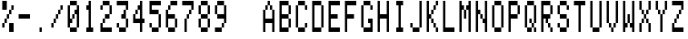 SplineFontDB: 3.0
FontName: apple2Medium
FullName: apple2 Medium
FamilyName: apple2
Weight: Medium
Copyright: Public domain font.  Share and enjoy.
Version: 001.000
ItalicAngle: 0
UnderlinePosition: -103
UnderlineWidth: 51
Ascent: 896
Descent: 128
sfntRevision: 0x00010000
LayerCount: 2
Layer: 0 1 "Back"  1
Layer: 1 1 "Fore"  0
XUID: [1021 63 1444778028 11663961]
FSType: 0
OS2Version: 4
OS2_WeightWidthSlopeOnly: 0
OS2_UseTypoMetrics: 1
CreationTime: 1409230212
ModificationTime: 1409257929
PfmFamily: 17
TTFWeight: 500
TTFWidth: 5
LineGap: 92
VLineGap: 0
Panose: 2 0 6 9 0 0 0 0 0 0
OS2TypoAscent: 896
OS2TypoAOffset: 0
OS2TypoDescent: -128
OS2TypoDOffset: 0
OS2TypoLinegap: 92
OS2WinAscent: 896
OS2WinAOffset: 0
OS2WinDescent: 0
OS2WinDOffset: 0
HheadAscent: 896
HheadAOffset: 0
HheadDescent: 0
HheadDOffset: 0
OS2SubXSize: 665
OS2SubYSize: 716
OS2SubXOff: 0
OS2SubYOff: 143
OS2SupXSize: 665
OS2SupYSize: 716
OS2SupXOff: 0
OS2SupYOff: 491
OS2StrikeYSize: 51
OS2StrikeYPos: 265
OS2Vendor: 'PfEd'
OS2CodePages: 00000001.00000000
OS2UnicodeRanges: 00000001.00000000.00000000.00000000
MarkAttachClasses: 1
DEI: 91125
ShortTable: cvt  2
  34
  648
EndShort
ShortTable: maxp 16
  1
  0
  42
  76
  9
  0
  0
  2
  0
  1
  1
  0
  64
  46
  0
  0
EndShort
LangName: 1033 "" "" "" "FontForge 2.0 : apple2 Medium : 28-8-2014" 
GaspTable: 1 65535 2 0
Encoding: UnicodeBmp
UnicodeInterp: none
NameList: Adobe Glyph List
DisplaySize: -36
AntiAlias: 1
FitToEm: 1
WinInfo: 16 16 8
BeginChars: 65539 44

StartChar: .notdef
Encoding: 65536 -1 0
Width: 448
Flags: W
TtInstrs:
PUSHB_2
 1
 0
MDAP[rnd]
ALIGNRP
PUSHB_3
 7
 4
 0
MIRP[min,rnd,black]
SHP[rp2]
PUSHB_2
 6
 5
MDRP[rp0,min,rnd,grey]
ALIGNRP
PUSHB_3
 3
 2
 0
MIRP[min,rnd,black]
SHP[rp2]
SVTCA[y-axis]
PUSHB_2
 3
 0
MDAP[rnd]
ALIGNRP
PUSHB_3
 5
 4
 0
MIRP[min,rnd,black]
SHP[rp2]
PUSHB_3
 7
 6
 1
MIRP[rp0,min,rnd,grey]
ALIGNRP
PUSHB_3
 1
 2
 0
MIRP[min,rnd,black]
SHP[rp2]
EndTTInstrs
LayerCount: 2
Fore
SplineSet
34 0 m 1,0,-1
 34 682 l 1,1,-1
 306 682 l 1,2,-1
 306 0 l 1,3,-1
 34 0 l 1,0,-1
68 34 m 1,4,-1
 272 34 l 1,5,-1
 272 648 l 1,6,-1
 68 648 l 1,7,-1
 68 34 l 1,4,-1
EndSplineSet
EndChar

StartChar: .null
Encoding: 65537 -1 1
Width: 0
Flags: W
LayerCount: 2
EndChar

StartChar: nonmarkingreturn
Encoding: 65538 -1 2
Width: 448
Flags: W
LayerCount: 2
EndChar

StartChar: hyphen
Encoding: 45 45 3
Width: 448
Flags: W
LayerCount: 2
Back
Image: 7 16 0 1 2 0 0 896 64 64 0
p&Fl=J:IV"zI!bnozz
EndImage
Fore
SplineSet
64 384 m 1,0,-1
 64 448 l 1,1,-1
 64 512 l 1,2,-1
 128 512 l 1,3,-1
 192 512 l 1,4,-1
 256 512 l 1,5,-1
 320 512 l 1,6,-1
 384 512 l 1,7,-1
 384 448 l 1,8,-1
 384 384 l 1,9,-1
 320 384 l 1,10,-1
 256 384 l 1,11,-1
 192 384 l 1,12,-1
 128 384 l 1,13,-1
 64 384 l 1,0,-1
EndSplineSet
EndChar

StartChar: period
Encoding: 46 46 4
Width: 448
Flags: W
LayerCount: 2
Back
Image: 7 16 0 1 2 0 0 896 64 64 0
p&Fl=J:IV"zz!!!QAz
EndImage
Fore
SplineSet
192 0 m 1,0,-1
 192 64 l 1,1,-1
 192 128 l 1,2,-1
 256 128 l 1,3,-1
 256 64 l 1,4,-1
 256 0 l 1,5,-1
 192 0 l 1,0,-1
EndSplineSet
EndChar

StartChar: slash
Encoding: 47 47 5
Width: 448
Flags: W
LayerCount: 2
Back
Image: 7 16 0 1 2 0 0 896 64 64 0
p&Fl=J:IV""9\u9&.fs,5X5;Lz
EndImage
Fore
SplineSet
64 128 m 1,0,-1
 64 192 l 1,1,-1
 64 256 l 1,2,-1
 128 256 l 1,3,-1
 128 192 l 1,4,-1
 128 128 l 1,5,-1
 64 128 l 1,0,-1
128 256 m 1,6,-1
 128 320 l 1,7,-1
 128 384 l 1,8,-1
 192 384 l 1,9,-1
 192 320 l 1,10,-1
 192 256 l 1,11,-1
 128 256 l 1,6,-1
192 384 m 1,12,-1
 192 448 l 1,13,-1
 192 512 l 1,14,-1
 256 512 l 1,15,-1
 256 448 l 1,16,-1
 256 384 l 1,17,-1
 192 384 l 1,12,-1
256 512 m 1,18,-1
 256 576 l 1,19,-1
 256 640 l 1,20,-1
 320 640 l 1,21,-1
 320 576 l 1,22,-1
 320 512 l 1,23,-1
 256 512 l 1,18,-1
320 640 m 1,24,-1
 320 704 l 1,25,-1
 320 768 l 1,26,-1
 384 768 l 1,27,-1
 384 704 l 1,28,-1
 384 640 l 1,29,-1
 320 640 l 1,24,-1
EndSplineSet
EndChar

StartChar: zero
Encoding: 48 48 6
Width: 448
Flags: W
LayerCount: 2
Back
Image: 7 16 0 1 2 0 0 896 64 64 0
p&Fl=J:KU=6ps^B<)dC=6ps!oz
EndImage
Fore
SplineSet
128 0 m 1,0,-1
 128 64 l 1,1,-1
 128 128 l 1,2,-1
 192 128 l 1,3,-1
 256 128 l 1,4,-1
 320 128 l 1,5,-1
 320 64 l 1,6,-1
 320 0 l 1,7,-1
 256 0 l 1,8,-1
 192 0 l 1,9,-1
 128 0 l 1,0,-1
64 128 m 1,10,-1
 64 192 l 1,11,-1
 64 256 l 1,12,-1
 64 320 l 1,13,-1
 64 384 l 1,14,-1
 64 448 l 1,15,-1
 64 512 l 1,16,-1
 64 576 l 1,17,-1
 64 640 l 1,18,-1
 64 704 l 1,19,-1
 64 768 l 1,20,-1
 128 768 l 1,21,-1
 128 704 l 1,22,-1
 128 640 l 1,23,-1
 128 576 l 1,24,-1
 128 512 l 1,25,-1
 128 448 l 1,26,-1
 128 384 l 1,27,-1
 192 384 l 1,28,-1
 192 320 l 1,29,-1
 192 256 l 1,30,-1
 128 256 l 1,31,-1
 128 192 l 1,32,-1
 128 128 l 1,33,-1
 64 128 l 1,10,-1
320 128 m 1,34,-1
 320 192 l 1,35,-1
 320 256 l 1,36,-1
 320 320 l 1,37,-1
 320 384 l 1,38,-1
 320 448 l 1,39,-1
 320 512 l 1,40,-1
 256 512 l 1,41,-1
 256 576 l 1,42,-1
 256 640 l 1,43,-1
 320 640 l 1,44,-1
 320 704 l 1,45,-1
 320 768 l 1,46,-1
 384 768 l 1,47,-1
 384 704 l 1,48,-1
 384 640 l 1,49,-1
 384 576 l 1,50,-1
 384 512 l 1,51,-1
 384 448 l 1,52,-1
 384 384 l 1,53,-1
 384 320 l 1,54,-1
 384 256 l 1,55,-1
 384 192 l 1,56,-1
 384 128 l 1,57,-1
 320 128 l 1,34,-1
192 384 m 1,58,-1
 192 448 l 1,59,-1
 192 512 l 1,60,-1
 256 512 l 1,61,-1
 256 448 l 1,62,-1
 256 384 l 1,63,-1
 192 384 l 1,58,-1
128 768 m 1,64,-1
 128 832 l 1,65,-1
 128 896 l 1,66,-1
 192 896 l 1,67,-1
 256 896 l 1,68,-1
 320 896 l 1,69,-1
 320 832 l 1,70,-1
 320 768 l 1,71,-1
 256 768 l 1,72,-1
 192 768 l 1,73,-1
 128 768 l 1,64,-1
EndSplineSet
EndChar

StartChar: one
Encoding: 49 49 7
Width: 448
Flags: W
LayerCount: 2
Back
Image: 7 16 0 1 2 0 0 896 64 64 0
p&Fl=J:J1B0JF%L&.fBa&.gf\z
EndImage
Fore
SplineSet
128 0 m 1,0,-1
 128 64 l 1,1,-1
 128 128 l 1,2,-1
 192 128 l 1,3,-1
 192 192 l 1,4,-1
 192 256 l 1,5,-1
 192 320 l 1,6,-1
 192 384 l 1,7,-1
 192 448 l 1,8,-1
 192 512 l 1,9,-1
 192 576 l 1,10,-1
 192 640 l 1,11,-1
 128 640 l 1,12,-1
 128 704 l 1,13,-1
 128 768 l 1,14,-1
 192 768 l 1,15,-1
 192 832 l 1,16,-1
 192 896 l 1,17,-1
 256 896 l 1,18,-1
 256 832 l 1,19,-1
 256 768 l 1,20,-1
 256 704 l 1,21,-1
 256 640 l 1,22,-1
 256 576 l 1,23,-1
 256 512 l 1,24,-1
 256 448 l 1,25,-1
 256 384 l 1,26,-1
 256 320 l 1,27,-1
 256 256 l 1,28,-1
 256 192 l 1,29,-1
 256 128 l 1,30,-1
 320 128 l 1,31,-1
 320 64 l 1,32,-1
 320 0 l 1,33,-1
 256 0 l 1,34,-1
 192 0 l 1,35,-1
 128 0 l 1,0,-1
EndSplineSet
EndChar

StartChar: two
Encoding: 50 50 8
Width: 448
Flags: W
LayerCount: 2
Back
Image: 7 16 0 1 2 0 0 896 64 64 0
p&Fl=J:KU=6pq.\(`4A<5X9^Ez
EndImage
Fore
SplineSet
64 0 m 1,0,-1
 64 64 l 1,1,-1
 64 128 l 1,2,-1
 64 192 l 1,3,-1
 64 256 l 1,4,-1
 128 256 l 1,5,-1
 128 192 l 1,6,-1
 128 128 l 1,7,-1
 192 128 l 1,8,-1
 256 128 l 1,9,-1
 320 128 l 1,10,-1
 384 128 l 1,11,-1
 384 64 l 1,12,-1
 384 0 l 1,13,-1
 320 0 l 1,14,-1
 256 0 l 1,15,-1
 192 0 l 1,16,-1
 128 0 l 1,17,-1
 64 0 l 1,0,-1
128 256 m 1,18,-1
 128 320 l 1,19,-1
 128 384 l 1,20,-1
 192 384 l 1,21,-1
 192 320 l 1,22,-1
 192 256 l 1,23,-1
 128 256 l 1,18,-1
192 384 m 1,24,-1
 192 448 l 1,25,-1
 192 512 l 1,26,-1
 256 512 l 1,27,-1
 320 512 l 1,28,-1
 320 448 l 1,29,-1
 320 384 l 1,30,-1
 256 384 l 1,31,-1
 192 384 l 1,24,-1
320 512 m 1,32,-1
 320 576 l 1,33,-1
 320 640 l 1,34,-1
 320 704 l 1,35,-1
 320 768 l 1,36,-1
 384 768 l 1,37,-1
 384 704 l 1,38,-1
 384 640 l 1,39,-1
 384 576 l 1,40,-1
 384 512 l 1,41,-1
 320 512 l 1,32,-1
64 640 m 1,42,-1
 64 704 l 1,43,-1
 64 768 l 1,44,-1
 128 768 l 1,45,-1
 128 704 l 1,46,-1
 128 640 l 1,47,-1
 64 640 l 1,42,-1
128 768 m 1,48,-1
 128 832 l 1,49,-1
 128 896 l 1,50,-1
 192 896 l 1,51,-1
 256 896 l 1,52,-1
 320 896 l 1,53,-1
 320 832 l 1,54,-1
 320 768 l 1,55,-1
 256 768 l 1,56,-1
 192 768 l 1,57,-1
 128 768 l 1,48,-1
EndSplineSet
EndChar

StartChar: three
Encoding: 51 51 9
Width: 448
Flags: W
LayerCount: 2
Back
Image: 7 16 0 1 2 0 0 896 64 64 0
p&Fl=J:N#p"9\u9(`3AY6ps!oz
EndImage
Fore
SplineSet
128 0 m 1,0,-1
 128 64 l 1,1,-1
 128 128 l 1,2,-1
 192 128 l 1,3,-1
 256 128 l 1,4,-1
 320 128 l 1,5,-1
 320 64 l 1,6,-1
 320 0 l 1,7,-1
 256 0 l 1,8,-1
 192 0 l 1,9,-1
 128 0 l 1,0,-1
64 128 m 1,10,-1
 64 192 l 1,11,-1
 64 256 l 1,12,-1
 128 256 l 1,13,-1
 128 192 l 1,14,-1
 128 128 l 1,15,-1
 64 128 l 1,10,-1
320 128 m 1,16,-1
 320 192 l 1,17,-1
 320 256 l 1,18,-1
 320 320 l 1,19,-1
 320 384 l 1,20,-1
 384 384 l 1,21,-1
 384 320 l 1,22,-1
 384 256 l 1,23,-1
 384 192 l 1,24,-1
 384 128 l 1,25,-1
 320 128 l 1,16,-1
192 384 m 1,26,-1
 192 448 l 1,27,-1
 192 512 l 1,28,-1
 256 512 l 1,29,-1
 256 576 l 1,30,-1
 256 640 l 1,31,-1
 320 640 l 1,32,-1
 320 576 l 1,33,-1
 320 512 l 1,34,-1
 320 448 l 1,35,-1
 320 384 l 1,36,-1
 256 384 l 1,37,-1
 192 384 l 1,26,-1
320 640 m 1,38,-1
 320 704 l 1,39,-1
 320 768 l 1,40,-1
 256 768 l 1,41,-1
 192 768 l 1,42,-1
 128 768 l 1,43,-1
 64 768 l 1,44,-1
 64 832 l 1,45,-1
 64 896 l 1,46,-1
 128 896 l 1,47,-1
 192 896 l 1,48,-1
 256 896 l 1,49,-1
 320 896 l 1,50,-1
 384 896 l 1,51,-1
 384 832 l 1,52,-1
 384 768 l 1,53,-1
 384 704 l 1,54,-1
 384 640 l 1,55,-1
 320 640 l 1,38,-1
EndSplineSet
EndChar

StartChar: four
Encoding: 52 52 10
Width: 448
Flags: W
LayerCount: 2
Back
Image: 7 16 0 1 2 0 0 896 64 64 0
p&Fl=J:In2(`4YL84\,U#RC\Az
EndImage
Fore
SplineSet
256 0 m 1,0,-1
 256 64 l 1,1,-1
 256 128 l 1,2,-1
 256 192 l 1,3,-1
 256 256 l 1,4,-1
 192 256 l 1,5,-1
 128 256 l 1,6,-1
 64 256 l 1,7,-1
 64 320 l 1,8,-1
 64 384 l 1,9,-1
 64 448 l 1,10,-1
 64 512 l 1,11,-1
 128 512 l 1,12,-1
 128 448 l 1,13,-1
 128 384 l 1,14,-1
 192 384 l 1,15,-1
 256 384 l 1,16,-1
 256 448 l 1,17,-1
 256 512 l 1,18,-1
 256 576 l 1,19,-1
 256 640 l 1,20,-1
 192 640 l 1,21,-1
 192 704 l 1,22,-1
 192 768 l 1,23,-1
 256 768 l 1,24,-1
 256 832 l 1,25,-1
 256 896 l 1,26,-1
 320 896 l 1,27,-1
 320 832 l 1,28,-1
 320 768 l 1,29,-1
 320 704 l 1,30,-1
 320 640 l 1,31,-1
 320 576 l 1,32,-1
 320 512 l 1,33,-1
 320 448 l 1,34,-1
 320 384 l 1,35,-1
 384 384 l 1,36,-1
 384 320 l 1,37,-1
 384 256 l 1,38,-1
 320 256 l 1,39,-1
 320 192 l 1,40,-1
 320 128 l 1,41,-1
 320 64 l 1,42,-1
 320 0 l 1,43,-1
 256 0 l 1,0,-1
128 512 m 1,44,-1
 128 576 l 1,45,-1
 128 640 l 1,46,-1
 192 640 l 1,47,-1
 192 576 l 1,48,-1
 192 512 l 1,49,-1
 128 512 l 1,44,-1
EndSplineSet
EndChar

StartChar: five
Encoding: 53 53 11
Width: 448
Flags: W
LayerCount: 2
Back
Image: 7 16 0 1 2 0 0 896 64 64 0
p&Fl=J:N#p5X9R="9\i16ps!oz
EndImage
Fore
SplineSet
128 0 m 1,0,-1
 128 64 l 1,1,-1
 128 128 l 1,2,-1
 192 128 l 1,3,-1
 256 128 l 1,4,-1
 320 128 l 1,5,-1
 320 64 l 1,6,-1
 320 0 l 1,7,-1
 256 0 l 1,8,-1
 192 0 l 1,9,-1
 128 0 l 1,0,-1
64 128 m 1,10,-1
 64 192 l 1,11,-1
 64 256 l 1,12,-1
 128 256 l 1,13,-1
 128 192 l 1,14,-1
 128 128 l 1,15,-1
 64 128 l 1,10,-1
320 128 m 1,16,-1
 320 192 l 1,17,-1
 320 256 l 1,18,-1
 320 320 l 1,19,-1
 320 384 l 1,20,-1
 320 448 l 1,21,-1
 320 512 l 1,22,-1
 384 512 l 1,23,-1
 384 448 l 1,24,-1
 384 384 l 1,25,-1
 384 320 l 1,26,-1
 384 256 l 1,27,-1
 384 192 l 1,28,-1
 384 128 l 1,29,-1
 320 128 l 1,16,-1
64 512 m 1,30,-1
 64 576 l 1,31,-1
 64 640 l 1,32,-1
 64 704 l 1,33,-1
 64 768 l 1,34,-1
 64 832 l 1,35,-1
 64 896 l 1,36,-1
 128 896 l 1,37,-1
 192 896 l 1,38,-1
 256 896 l 1,39,-1
 320 896 l 1,40,-1
 384 896 l 1,41,-1
 384 832 l 1,42,-1
 384 768 l 1,43,-1
 320 768 l 1,44,-1
 256 768 l 1,45,-1
 192 768 l 1,46,-1
 128 768 l 1,47,-1
 128 704 l 1,48,-1
 128 640 l 1,49,-1
 192 640 l 1,50,-1
 256 640 l 1,51,-1
 320 640 l 1,52,-1
 320 576 l 1,53,-1
 320 512 l 1,54,-1
 256 512 l 1,55,-1
 192 512 l 1,56,-1
 128 512 l 1,57,-1
 64 512 l 1,30,-1
EndSplineSet
EndChar

StartChar: six
Encoding: 54 54 12
Width: 448
Flags: W
LayerCount: 2
Back
Image: 7 16 0 1 2 0 0 896 64 64 0
p&Fl=J:JUZ+<Wp7G^)VE6ps!oz
EndImage
Fore
SplineSet
128 0 m 1,0,-1
 128 64 l 1,1,-1
 128 128 l 1,2,-1
 192 128 l 1,3,-1
 256 128 l 1,4,-1
 320 128 l 1,5,-1
 320 64 l 1,6,-1
 320 0 l 1,7,-1
 256 0 l 1,8,-1
 192 0 l 1,9,-1
 128 0 l 1,0,-1
64 128 m 1,10,-1
 64 192 l 1,11,-1
 64 256 l 1,12,-1
 64 320 l 1,13,-1
 64 384 l 1,14,-1
 64 448 l 1,15,-1
 64 512 l 1,16,-1
 64 576 l 1,17,-1
 64 640 l 1,18,-1
 128 640 l 1,19,-1
 128 576 l 1,20,-1
 128 512 l 1,21,-1
 192 512 l 1,22,-1
 256 512 l 1,23,-1
 320 512 l 1,24,-1
 320 448 l 1,25,-1
 320 384 l 1,26,-1
 256 384 l 1,27,-1
 192 384 l 1,28,-1
 128 384 l 1,29,-1
 128 320 l 1,30,-1
 128 256 l 1,31,-1
 128 192 l 1,32,-1
 128 128 l 1,33,-1
 64 128 l 1,10,-1
320 128 m 1,34,-1
 320 192 l 1,35,-1
 320 256 l 1,36,-1
 320 320 l 1,37,-1
 320 384 l 1,38,-1
 384 384 l 1,39,-1
 384 320 l 1,40,-1
 384 256 l 1,41,-1
 384 192 l 1,42,-1
 384 128 l 1,43,-1
 320 128 l 1,34,-1
128 640 m 1,44,-1
 128 704 l 1,45,-1
 128 768 l 1,46,-1
 192 768 l 1,47,-1
 192 704 l 1,48,-1
 192 640 l 1,49,-1
 128 640 l 1,44,-1
192 768 m 1,50,-1
 192 832 l 1,51,-1
 192 896 l 1,52,-1
 256 896 l 1,53,-1
 320 896 l 1,54,-1
 384 896 l 1,55,-1
 384 832 l 1,56,-1
 384 768 l 1,57,-1
 320 768 l 1,58,-1
 256 768 l 1,59,-1
 192 768 l 1,50,-1
EndSplineSet
EndChar

StartChar: seven
Encoding: 55 55 13
Width: 448
Flags: W
LayerCount: 2
Back
Image: 7 16 0 1 2 0 0 896 64 64 0
p&Fl=J:N#p"9\u9&.fs,+<VdLz
EndImage
Fore
SplineSet
128 0 m 1,0,-1
 128 64 l 1,1,-1
 128 128 l 1,2,-1
 128 192 l 1,3,-1
 128 256 l 1,4,-1
 128 320 l 1,5,-1
 128 384 l 1,6,-1
 192 384 l 1,7,-1
 192 320 l 1,8,-1
 192 256 l 1,9,-1
 192 192 l 1,10,-1
 192 128 l 1,11,-1
 192 64 l 1,12,-1
 192 0 l 1,13,-1
 128 0 l 1,0,-1
192 384 m 1,14,-1
 192 448 l 1,15,-1
 192 512 l 1,16,-1
 256 512 l 1,17,-1
 256 448 l 1,18,-1
 256 384 l 1,19,-1
 192 384 l 1,14,-1
256 512 m 1,20,-1
 256 576 l 1,21,-1
 256 640 l 1,22,-1
 320 640 l 1,23,-1
 320 576 l 1,24,-1
 320 512 l 1,25,-1
 256 512 l 1,20,-1
320 640 m 1,26,-1
 320 704 l 1,27,-1
 320 768 l 1,28,-1
 256 768 l 1,29,-1
 192 768 l 1,30,-1
 128 768 l 1,31,-1
 64 768 l 1,32,-1
 64 832 l 1,33,-1
 64 896 l 1,34,-1
 128 896 l 1,35,-1
 192 896 l 1,36,-1
 256 896 l 1,37,-1
 320 896 l 1,38,-1
 384 896 l 1,39,-1
 384 832 l 1,40,-1
 384 768 l 1,41,-1
 384 704 l 1,42,-1
 384 640 l 1,43,-1
 320 640 l 1,26,-1
EndSplineSet
EndChar

StartChar: eight
Encoding: 56 56 14
Width: 448
Flags: W
LayerCount: 2
Back
Image: 7 16 0 1 2 0 0 896 64 64 0
p&Fl=J:KU=6psF23&j;o6ps!oz
EndImage
Fore
SplineSet
128 0 m 1,0,-1
 128 64 l 1,1,-1
 128 128 l 1,2,-1
 192 128 l 1,3,-1
 256 128 l 1,4,-1
 320 128 l 1,5,-1
 320 64 l 1,6,-1
 320 0 l 1,7,-1
 256 0 l 1,8,-1
 192 0 l 1,9,-1
 128 0 l 1,0,-1
64 128 m 1,10,-1
 64 192 l 1,11,-1
 64 256 l 1,12,-1
 64 320 l 1,13,-1
 64 384 l 1,14,-1
 128 384 l 1,15,-1
 128 320 l 1,16,-1
 128 256 l 1,17,-1
 128 192 l 1,18,-1
 128 128 l 1,19,-1
 64 128 l 1,10,-1
320 128 m 1,20,-1
 320 192 l 1,21,-1
 320 256 l 1,22,-1
 320 320 l 1,23,-1
 320 384 l 1,24,-1
 384 384 l 1,25,-1
 384 320 l 1,26,-1
 384 256 l 1,27,-1
 384 192 l 1,28,-1
 384 128 l 1,29,-1
 320 128 l 1,20,-1
128 384 m 1,30,-1
 128 448 l 1,31,-1
 128 512 l 1,32,-1
 192 512 l 1,33,-1
 256 512 l 1,34,-1
 320 512 l 1,35,-1
 320 448 l 1,36,-1
 320 384 l 1,37,-1
 256 384 l 1,38,-1
 192 384 l 1,39,-1
 128 384 l 1,30,-1
64 512 m 1,40,-1
 64 576 l 1,41,-1
 64 640 l 1,42,-1
 64 704 l 1,43,-1
 64 768 l 1,44,-1
 128 768 l 1,45,-1
 128 704 l 1,46,-1
 128 640 l 1,47,-1
 128 576 l 1,48,-1
 128 512 l 1,49,-1
 64 512 l 1,40,-1
320 512 m 1,50,-1
 320 576 l 1,51,-1
 320 640 l 1,52,-1
 320 704 l 1,53,-1
 320 768 l 1,54,-1
 384 768 l 1,55,-1
 384 704 l 1,56,-1
 384 640 l 1,57,-1
 384 576 l 1,58,-1
 384 512 l 1,59,-1
 320 512 l 1,50,-1
128 768 m 1,60,-1
 128 832 l 1,61,-1
 128 896 l 1,62,-1
 192 896 l 1,63,-1
 256 896 l 1,64,-1
 320 896 l 1,65,-1
 320 832 l 1,66,-1
 320 768 l 1,67,-1
 256 768 l 1,68,-1
 192 768 l 1,69,-1
 128 768 l 1,60,-1
EndSplineSet
EndChar

StartChar: nine
Encoding: 57 57 15
Width: 448
Flags: W
LayerCount: 2
Back
Image: 7 16 0 1 2 0 0 896 64 64 0
p&Fl=J:KU=6psF24?N`L#RGBgz
EndImage
Fore
SplineSet
64 0 m 1,0,-1
 64 64 l 1,1,-1
 64 128 l 1,2,-1
 128 128 l 1,3,-1
 192 128 l 1,4,-1
 256 128 l 1,5,-1
 256 64 l 1,6,-1
 256 0 l 1,7,-1
 192 0 l 1,8,-1
 128 0 l 1,9,-1
 64 0 l 1,0,-1
256 128 m 1,10,-1
 256 192 l 1,11,-1
 256 256 l 1,12,-1
 320 256 l 1,13,-1
 320 192 l 1,14,-1
 320 128 l 1,15,-1
 256 128 l 1,10,-1
320 256 m 1,16,-1
 320 320 l 1,17,-1
 320 384 l 1,18,-1
 256 384 l 1,19,-1
 192 384 l 1,20,-1
 128 384 l 1,21,-1
 128 448 l 1,22,-1
 128 512 l 1,23,-1
 192 512 l 1,24,-1
 256 512 l 1,25,-1
 320 512 l 1,26,-1
 320 576 l 1,27,-1
 320 640 l 1,28,-1
 320 704 l 1,29,-1
 320 768 l 1,30,-1
 384 768 l 1,31,-1
 384 704 l 1,32,-1
 384 640 l 1,33,-1
 384 576 l 1,34,-1
 384 512 l 1,35,-1
 384 448 l 1,36,-1
 384 384 l 1,37,-1
 384 320 l 1,38,-1
 384 256 l 1,39,-1
 320 256 l 1,16,-1
64 512 m 1,40,-1
 64 576 l 1,41,-1
 64 640 l 1,42,-1
 64 704 l 1,43,-1
 64 768 l 1,44,-1
 128 768 l 1,45,-1
 128 704 l 1,46,-1
 128 640 l 1,47,-1
 128 576 l 1,48,-1
 128 512 l 1,49,-1
 64 512 l 1,40,-1
128 768 m 1,50,-1
 128 832 l 1,51,-1
 128 896 l 1,52,-1
 192 896 l 1,53,-1
 256 896 l 1,54,-1
 320 896 l 1,55,-1
 320 832 l 1,56,-1
 320 768 l 1,57,-1
 256 768 l 1,58,-1
 192 768 l 1,59,-1
 128 768 l 1,50,-1
EndSplineSet
EndChar

StartChar: A
Encoding: 65 65 16
Width: 448
Flags: W
LayerCount: 2
Back
Image: 7 16 0 1 2 0 0 896 64 64 0
p&Fl=J:J1B-n%JO6puEM6psF2z
EndImage
Fore
SplineSet
64 0 m 1,0,-1
 64 64 l 1,1,-1
 64 128 l 1,2,-1
 64 192 l 1,3,-1
 64 256 l 1,4,-1
 64 320 l 1,5,-1
 64 384 l 1,6,-1
 64 448 l 1,7,-1
 64 512 l 1,8,-1
 64 576 l 1,9,-1
 64 640 l 1,10,-1
 128 640 l 1,11,-1
 128 576 l 1,12,-1
 128 512 l 1,13,-1
 128 448 l 1,14,-1
 128 384 l 1,15,-1
 192 384 l 1,16,-1
 256 384 l 1,17,-1
 320 384 l 1,18,-1
 320 448 l 1,19,-1
 320 512 l 1,20,-1
 320 576 l 1,21,-1
 320 640 l 1,22,-1
 384 640 l 1,23,-1
 384 576 l 1,24,-1
 384 512 l 1,25,-1
 384 448 l 1,26,-1
 384 384 l 1,27,-1
 384 320 l 1,28,-1
 384 256 l 1,29,-1
 384 192 l 1,30,-1
 384 128 l 1,31,-1
 384 64 l 1,32,-1
 384 0 l 1,33,-1
 320 0 l 1,34,-1
 320 64 l 1,35,-1
 320 128 l 1,36,-1
 320 192 l 1,37,-1
 320 256 l 1,38,-1
 256 256 l 1,39,-1
 192 256 l 1,40,-1
 128 256 l 1,41,-1
 128 192 l 1,42,-1
 128 128 l 1,43,-1
 128 64 l 1,44,-1
 128 0 l 1,45,-1
 64 0 l 1,0,-1
128 640 m 1,46,-1
 128 704 l 1,47,-1
 128 768 l 1,48,-1
 192 768 l 1,49,-1
 192 704 l 1,50,-1
 192 640 l 1,51,-1
 128 640 l 1,46,-1
256 640 m 1,52,-1
 256 704 l 1,53,-1
 256 768 l 1,54,-1
 320 768 l 1,55,-1
 320 704 l 1,56,-1
 320 640 l 1,57,-1
 256 640 l 1,52,-1
192 768 m 1,58,-1
 192 832 l 1,59,-1
 192 896 l 1,60,-1
 256 896 l 1,61,-1
 256 832 l 1,62,-1
 256 768 l 1,63,-1
 192 768 l 1,58,-1
EndSplineSet
EndChar

StartChar: B
Encoding: 66 66 17
Width: 448
Flags: W
LayerCount: 2
Back
Image: 7 16 0 1 2 0 0 896 64 64 0
p&Fl=J:Mlh6psF2G^)VE6pu9Ez
EndImage
Fore
SplineSet
64 0 m 1,0,-1
 64 64 l 1,1,-1
 64 128 l 1,2,-1
 64 192 l 1,3,-1
 64 256 l 1,4,-1
 64 320 l 1,5,-1
 64 384 l 1,6,-1
 64 448 l 1,7,-1
 64 512 l 1,8,-1
 64 576 l 1,9,-1
 64 640 l 1,10,-1
 64 704 l 1,11,-1
 64 768 l 1,12,-1
 64 832 l 1,13,-1
 64 896 l 1,14,-1
 128 896 l 1,15,-1
 192 896 l 1,16,-1
 256 896 l 1,17,-1
 320 896 l 1,18,-1
 320 832 l 1,19,-1
 320 768 l 1,20,-1
 256 768 l 1,21,-1
 192 768 l 1,22,-1
 128 768 l 1,23,-1
 128 704 l 1,24,-1
 128 640 l 1,25,-1
 128 576 l 1,26,-1
 128 512 l 1,27,-1
 192 512 l 1,28,-1
 256 512 l 1,29,-1
 320 512 l 1,30,-1
 320 448 l 1,31,-1
 320 384 l 1,32,-1
 256 384 l 1,33,-1
 192 384 l 1,34,-1
 128 384 l 1,35,-1
 128 320 l 1,36,-1
 128 256 l 1,37,-1
 128 192 l 1,38,-1
 128 128 l 1,39,-1
 192 128 l 1,40,-1
 256 128 l 1,41,-1
 320 128 l 1,42,-1
 320 64 l 1,43,-1
 320 0 l 1,44,-1
 256 0 l 1,45,-1
 192 0 l 1,46,-1
 128 0 l 1,47,-1
 64 0 l 1,0,-1
320 128 m 1,48,-1
 320 192 l 1,49,-1
 320 256 l 1,50,-1
 320 320 l 1,51,-1
 320 384 l 1,52,-1
 384 384 l 1,53,-1
 384 320 l 1,54,-1
 384 256 l 1,55,-1
 384 192 l 1,56,-1
 384 128 l 1,57,-1
 320 128 l 1,48,-1
320 512 m 1,58,-1
 320 576 l 1,59,-1
 320 640 l 1,60,-1
 320 704 l 1,61,-1
 320 768 l 1,62,-1
 384 768 l 1,63,-1
 384 704 l 1,64,-1
 384 640 l 1,65,-1
 384 576 l 1,66,-1
 384 512 l 1,67,-1
 320 512 l 1,58,-1
EndSplineSet
EndChar

StartChar: C
Encoding: 67 67 18
Width: 448
Flags: W
LayerCount: 2
Back
Image: 7 16 0 1 2 0 0 896 64 64 0
p&Fl=J:KU=6ps:*5X7S"6ps!oz
EndImage
Fore
SplineSet
128 0 m 1,0,-1
 128 64 l 1,1,-1
 128 128 l 1,2,-1
 192 128 l 1,3,-1
 256 128 l 1,4,-1
 320 128 l 1,5,-1
 320 64 l 1,6,-1
 320 0 l 1,7,-1
 256 0 l 1,8,-1
 192 0 l 1,9,-1
 128 0 l 1,0,-1
64 128 m 1,10,-1
 64 192 l 1,11,-1
 64 256 l 1,12,-1
 64 320 l 1,13,-1
 64 384 l 1,14,-1
 64 448 l 1,15,-1
 64 512 l 1,16,-1
 64 576 l 1,17,-1
 64 640 l 1,18,-1
 64 704 l 1,19,-1
 64 768 l 1,20,-1
 128 768 l 1,21,-1
 128 704 l 1,22,-1
 128 640 l 1,23,-1
 128 576 l 1,24,-1
 128 512 l 1,25,-1
 128 448 l 1,26,-1
 128 384 l 1,27,-1
 128 320 l 1,28,-1
 128 256 l 1,29,-1
 128 192 l 1,30,-1
 128 128 l 1,31,-1
 64 128 l 1,10,-1
320 128 m 1,32,-1
 320 192 l 1,33,-1
 320 256 l 1,34,-1
 384 256 l 1,35,-1
 384 192 l 1,36,-1
 384 128 l 1,37,-1
 320 128 l 1,32,-1
320 640 m 1,38,-1
 320 704 l 1,39,-1
 320 768 l 1,40,-1
 384 768 l 1,41,-1
 384 704 l 1,42,-1
 384 640 l 1,43,-1
 320 640 l 1,38,-1
128 768 m 1,44,-1
 128 832 l 1,45,-1
 128 896 l 1,46,-1
 192 896 l 1,47,-1
 256 896 l 1,48,-1
 320 896 l 1,49,-1
 320 832 l 1,50,-1
 320 768 l 1,51,-1
 256 768 l 1,52,-1
 192 768 l 1,53,-1
 128 768 l 1,44,-1
EndSplineSet
EndChar

StartChar: D
Encoding: 68 68 19
Width: 448
Flags: W
LayerCount: 2
Back
Image: 7 16 0 1 2 0 0 896 64 64 0
p&Fl=J:Mlh6psF26psF26pu9Ez
EndImage
Fore
SplineSet
64 0 m 1,0,-1
 64 64 l 1,1,-1
 64 128 l 1,2,-1
 64 192 l 1,3,-1
 64 256 l 1,4,-1
 64 320 l 1,5,-1
 64 384 l 1,6,-1
 64 448 l 1,7,-1
 64 512 l 1,8,-1
 64 576 l 1,9,-1
 64 640 l 1,10,-1
 64 704 l 1,11,-1
 64 768 l 1,12,-1
 64 832 l 1,13,-1
 64 896 l 1,14,-1
 128 896 l 1,15,-1
 192 896 l 1,16,-1
 256 896 l 1,17,-1
 320 896 l 1,18,-1
 320 832 l 1,19,-1
 320 768 l 1,20,-1
 256 768 l 1,21,-1
 192 768 l 1,22,-1
 128 768 l 1,23,-1
 128 704 l 1,24,-1
 128 640 l 1,25,-1
 128 576 l 1,26,-1
 128 512 l 1,27,-1
 128 448 l 1,28,-1
 128 384 l 1,29,-1
 128 320 l 1,30,-1
 128 256 l 1,31,-1
 128 192 l 1,32,-1
 128 128 l 1,33,-1
 192 128 l 1,34,-1
 256 128 l 1,35,-1
 320 128 l 1,36,-1
 320 64 l 1,37,-1
 320 0 l 1,38,-1
 256 0 l 1,39,-1
 192 0 l 1,40,-1
 128 0 l 1,41,-1
 64 0 l 1,0,-1
320 128 m 1,42,-1
 320 192 l 1,43,-1
 320 256 l 1,44,-1
 320 320 l 1,45,-1
 320 384 l 1,46,-1
 320 448 l 1,47,-1
 320 512 l 1,48,-1
 320 576 l 1,49,-1
 320 640 l 1,50,-1
 320 704 l 1,51,-1
 320 768 l 1,52,-1
 384 768 l 1,53,-1
 384 704 l 1,54,-1
 384 640 l 1,55,-1
 384 576 l 1,56,-1
 384 512 l 1,57,-1
 384 448 l 1,58,-1
 384 384 l 1,59,-1
 384 320 l 1,60,-1
 384 256 l 1,61,-1
 384 192 l 1,62,-1
 384 128 l 1,63,-1
 320 128 l 1,42,-1
EndSplineSet
EndChar

StartChar: E
Encoding: 69 69 20
Width: 448
Flags: W
LayerCount: 2
Back
Image: 7 16 0 1 2 0 0 896 64 64 0
p&Fl=J:N#p5X7S"G^)J=5X9^Ez
EndImage
Fore
SplineSet
64 0 m 1,0,-1
 64 64 l 1,1,-1
 64 128 l 1,2,-1
 64 192 l 1,3,-1
 64 256 l 1,4,-1
 64 320 l 1,5,-1
 64 384 l 1,6,-1
 64 448 l 1,7,-1
 64 512 l 1,8,-1
 64 576 l 1,9,-1
 64 640 l 1,10,-1
 64 704 l 1,11,-1
 64 768 l 1,12,-1
 64 832 l 1,13,-1
 64 896 l 1,14,-1
 128 896 l 1,15,-1
 192 896 l 1,16,-1
 256 896 l 1,17,-1
 320 896 l 1,18,-1
 384 896 l 1,19,-1
 384 832 l 1,20,-1
 384 768 l 1,21,-1
 320 768 l 1,22,-1
 256 768 l 1,23,-1
 192 768 l 1,24,-1
 128 768 l 1,25,-1
 128 704 l 1,26,-1
 128 640 l 1,27,-1
 128 576 l 1,28,-1
 128 512 l 1,29,-1
 192 512 l 1,30,-1
 256 512 l 1,31,-1
 320 512 l 1,32,-1
 320 448 l 1,33,-1
 320 384 l 1,34,-1
 256 384 l 1,35,-1
 192 384 l 1,36,-1
 128 384 l 1,37,-1
 128 320 l 1,38,-1
 128 256 l 1,39,-1
 128 192 l 1,40,-1
 128 128 l 1,41,-1
 192 128 l 1,42,-1
 256 128 l 1,43,-1
 320 128 l 1,44,-1
 384 128 l 1,45,-1
 384 64 l 1,46,-1
 384 0 l 1,47,-1
 320 0 l 1,48,-1
 256 0 l 1,49,-1
 192 0 l 1,50,-1
 128 0 l 1,51,-1
 64 0 l 1,0,-1
EndSplineSet
EndChar

StartChar: F
Encoding: 70 70 21
Width: 448
Flags: W
LayerCount: 2
Back
Image: 7 16 0 1 2 0 0 896 64 64 0
p&Fl=J:N#p5X7S"G^)J=5X7S"z
EndImage
Fore
SplineSet
64 0 m 1,0,-1
 64 64 l 1,1,-1
 64 128 l 1,2,-1
 64 192 l 1,3,-1
 64 256 l 1,4,-1
 64 320 l 1,5,-1
 64 384 l 1,6,-1
 64 448 l 1,7,-1
 64 512 l 1,8,-1
 64 576 l 1,9,-1
 64 640 l 1,10,-1
 64 704 l 1,11,-1
 64 768 l 1,12,-1
 64 832 l 1,13,-1
 64 896 l 1,14,-1
 128 896 l 1,15,-1
 192 896 l 1,16,-1
 256 896 l 1,17,-1
 320 896 l 1,18,-1
 384 896 l 1,19,-1
 384 832 l 1,20,-1
 384 768 l 1,21,-1
 320 768 l 1,22,-1
 256 768 l 1,23,-1
 192 768 l 1,24,-1
 128 768 l 1,25,-1
 128 704 l 1,26,-1
 128 640 l 1,27,-1
 128 576 l 1,28,-1
 128 512 l 1,29,-1
 192 512 l 1,30,-1
 256 512 l 1,31,-1
 320 512 l 1,32,-1
 320 448 l 1,33,-1
 320 384 l 1,34,-1
 256 384 l 1,35,-1
 192 384 l 1,36,-1
 128 384 l 1,37,-1
 128 320 l 1,38,-1
 128 256 l 1,39,-1
 128 192 l 1,40,-1
 128 128 l 1,41,-1
 128 64 l 1,42,-1
 128 0 l 1,43,-1
 64 0 l 1,0,-1
EndSplineSet
EndChar

StartChar: G
Encoding: 71 71 22
Width: 448
Flags: W
LayerCount: 2
Back
Image: 7 16 0 1 2 0 0 896 64 64 0
p&Fl=J:KU=6ps:*5X8":6ps."z
EndImage
Fore
SplineSet
128 0 m 1,0,-1
 128 64 l 1,1,-1
 128 128 l 1,2,-1
 192 128 l 1,3,-1
 256 128 l 1,4,-1
 320 128 l 1,5,-1
 320 192 l 1,6,-1
 320 256 l 1,7,-1
 256 256 l 1,8,-1
 256 320 l 1,9,-1
 256 384 l 1,10,-1
 320 384 l 1,11,-1
 384 384 l 1,12,-1
 384 320 l 1,13,-1
 384 256 l 1,14,-1
 384 192 l 1,15,-1
 384 128 l 1,16,-1
 384 64 l 1,17,-1
 384 0 l 1,18,-1
 320 0 l 1,19,-1
 256 0 l 1,20,-1
 192 0 l 1,21,-1
 128 0 l 1,0,-1
64 128 m 1,22,-1
 64 192 l 1,23,-1
 64 256 l 1,24,-1
 64 320 l 1,25,-1
 64 384 l 1,26,-1
 64 448 l 1,27,-1
 64 512 l 1,28,-1
 64 576 l 1,29,-1
 64 640 l 1,30,-1
 64 704 l 1,31,-1
 64 768 l 1,32,-1
 128 768 l 1,33,-1
 128 704 l 1,34,-1
 128 640 l 1,35,-1
 128 576 l 1,36,-1
 128 512 l 1,37,-1
 128 448 l 1,38,-1
 128 384 l 1,39,-1
 128 320 l 1,40,-1
 128 256 l 1,41,-1
 128 192 l 1,42,-1
 128 128 l 1,43,-1
 64 128 l 1,22,-1
320 640 m 1,44,-1
 320 704 l 1,45,-1
 320 768 l 1,46,-1
 384 768 l 1,47,-1
 384 704 l 1,48,-1
 384 640 l 1,49,-1
 320 640 l 1,44,-1
128 768 m 1,50,-1
 128 832 l 1,51,-1
 128 896 l 1,52,-1
 192 896 l 1,53,-1
 256 896 l 1,54,-1
 320 896 l 1,55,-1
 320 832 l 1,56,-1
 320 768 l 1,57,-1
 256 768 l 1,58,-1
 192 768 l 1,59,-1
 128 768 l 1,50,-1
EndSplineSet
EndChar

StartChar: H
Encoding: 72 72 23
Width: 448
Flags: W
LayerCount: 2
Back
Image: 7 16 0 1 2 0 0 896 64 64 0
p&Fl=J:L$U6psF2I!e=M6psF2z
EndImage
Fore
SplineSet
64 0 m 1,0,-1
 64 64 l 1,1,-1
 64 128 l 1,2,-1
 64 192 l 1,3,-1
 64 256 l 1,4,-1
 64 320 l 1,5,-1
 64 384 l 1,6,-1
 64 448 l 1,7,-1
 64 512 l 1,8,-1
 64 576 l 1,9,-1
 64 640 l 1,10,-1
 64 704 l 1,11,-1
 64 768 l 1,12,-1
 64 832 l 1,13,-1
 64 896 l 1,14,-1
 128 896 l 1,15,-1
 128 832 l 1,16,-1
 128 768 l 1,17,-1
 128 704 l 1,18,-1
 128 640 l 1,19,-1
 128 576 l 1,20,-1
 128 512 l 1,21,-1
 192 512 l 1,22,-1
 256 512 l 1,23,-1
 320 512 l 1,24,-1
 320 576 l 1,25,-1
 320 640 l 1,26,-1
 320 704 l 1,27,-1
 320 768 l 1,28,-1
 320 832 l 1,29,-1
 320 896 l 1,30,-1
 384 896 l 1,31,-1
 384 832 l 1,32,-1
 384 768 l 1,33,-1
 384 704 l 1,34,-1
 384 640 l 1,35,-1
 384 576 l 1,36,-1
 384 512 l 1,37,-1
 384 448 l 1,38,-1
 384 384 l 1,39,-1
 384 320 l 1,40,-1
 384 256 l 1,41,-1
 384 192 l 1,42,-1
 384 128 l 1,43,-1
 384 64 l 1,44,-1
 384 0 l 1,45,-1
 320 0 l 1,46,-1
 320 64 l 1,47,-1
 320 128 l 1,48,-1
 320 192 l 1,49,-1
 320 256 l 1,50,-1
 320 320 l 1,51,-1
 320 384 l 1,52,-1
 256 384 l 1,53,-1
 192 384 l 1,54,-1
 128 384 l 1,55,-1
 128 320 l 1,56,-1
 128 256 l 1,57,-1
 128 192 l 1,58,-1
 128 128 l 1,59,-1
 128 64 l 1,60,-1
 128 0 l 1,61,-1
 64 0 l 1,0,-1
EndSplineSet
EndChar

StartChar: I
Encoding: 73 73 24
Width: 448
Flags: W
LayerCount: 2
Back
Image: 7 16 0 1 2 0 0 896 64 64 0
p&Fl=J:KU=&.fBa&.fBa&.gf\z
EndImage
Fore
SplineSet
128 0 m 1,0,-1
 128 64 l 1,1,-1
 128 128 l 1,2,-1
 192 128 l 1,3,-1
 192 192 l 1,4,-1
 192 256 l 1,5,-1
 192 320 l 1,6,-1
 192 384 l 1,7,-1
 192 448 l 1,8,-1
 192 512 l 1,9,-1
 192 576 l 1,10,-1
 192 640 l 1,11,-1
 192 704 l 1,12,-1
 192 768 l 1,13,-1
 128 768 l 1,14,-1
 128 832 l 1,15,-1
 128 896 l 1,16,-1
 192 896 l 1,17,-1
 256 896 l 1,18,-1
 320 896 l 1,19,-1
 320 832 l 1,20,-1
 320 768 l 1,21,-1
 256 768 l 1,22,-1
 256 704 l 1,23,-1
 256 640 l 1,24,-1
 256 576 l 1,25,-1
 256 512 l 1,26,-1
 256 448 l 1,27,-1
 256 384 l 1,28,-1
 256 320 l 1,29,-1
 256 256 l 1,30,-1
 256 192 l 1,31,-1
 256 128 l 1,32,-1
 320 128 l 1,33,-1
 320 64 l 1,34,-1
 320 0 l 1,35,-1
 256 0 l 1,36,-1
 192 0 l 1,37,-1
 128 0 l 1,0,-1
EndSplineSet
EndChar

StartChar: J
Encoding: 74 74 25
Width: 448
Flags: W
LayerCount: 2
Back
Image: 7 16 0 1 2 0 0 896 64 64 0
p&Fl=J:Ib*"9\i1"9\i16ps!oz
EndImage
Fore
SplineSet
128 0 m 1,0,-1
 128 64 l 1,1,-1
 128 128 l 1,2,-1
 192 128 l 1,3,-1
 256 128 l 1,4,-1
 320 128 l 1,5,-1
 320 64 l 1,6,-1
 320 0 l 1,7,-1
 256 0 l 1,8,-1
 192 0 l 1,9,-1
 128 0 l 1,0,-1
64 128 m 1,10,-1
 64 192 l 1,11,-1
 64 256 l 1,12,-1
 128 256 l 1,13,-1
 128 192 l 1,14,-1
 128 128 l 1,15,-1
 64 128 l 1,10,-1
320 128 m 1,16,-1
 320 192 l 1,17,-1
 320 256 l 1,18,-1
 320 320 l 1,19,-1
 320 384 l 1,20,-1
 320 448 l 1,21,-1
 320 512 l 1,22,-1
 320 576 l 1,23,-1
 320 640 l 1,24,-1
 320 704 l 1,25,-1
 320 768 l 1,26,-1
 320 832 l 1,27,-1
 320 896 l 1,28,-1
 384 896 l 1,29,-1
 384 832 l 1,30,-1
 384 768 l 1,31,-1
 384 704 l 1,32,-1
 384 640 l 1,33,-1
 384 576 l 1,34,-1
 384 512 l 1,35,-1
 384 448 l 1,36,-1
 384 384 l 1,37,-1
 384 320 l 1,38,-1
 384 256 l 1,39,-1
 384 192 l 1,40,-1
 384 128 l 1,41,-1
 320 128 l 1,16,-1
EndSplineSet
EndChar

StartChar: K
Encoding: 75 75 26
Width: 448
Flags: W
LayerCount: 2
Back
Image: 7 16 0 1 2 0 0 896 64 64 0
p&Fl=J:L$U84ZQR?slf-84Z-:z
EndImage
Fore
SplineSet
64 0 m 1,0,-1
 64 64 l 1,1,-1
 64 128 l 1,2,-1
 64 192 l 1,3,-1
 64 256 l 1,4,-1
 64 320 l 1,5,-1
 64 384 l 1,6,-1
 64 448 l 1,7,-1
 64 512 l 1,8,-1
 64 576 l 1,9,-1
 64 640 l 1,10,-1
 64 704 l 1,11,-1
 64 768 l 1,12,-1
 64 832 l 1,13,-1
 64 896 l 1,14,-1
 128 896 l 1,15,-1
 128 832 l 1,16,-1
 128 768 l 1,17,-1
 128 704 l 1,18,-1
 128 640 l 1,19,-1
 128 576 l 1,20,-1
 128 512 l 1,21,-1
 192 512 l 1,22,-1
 192 448 l 1,23,-1
 192 384 l 1,24,-1
 128 384 l 1,25,-1
 128 320 l 1,26,-1
 128 256 l 1,27,-1
 128 192 l 1,28,-1
 128 128 l 1,29,-1
 128 64 l 1,30,-1
 128 0 l 1,31,-1
 64 0 l 1,0,-1
320 0 m 1,32,-1
 320 64 l 1,33,-1
 320 128 l 1,34,-1
 384 128 l 1,35,-1
 384 64 l 1,36,-1
 384 0 l 1,37,-1
 320 0 l 1,32,-1
256 128 m 1,38,-1
 256 192 l 1,39,-1
 256 256 l 1,40,-1
 320 256 l 1,41,-1
 320 192 l 1,42,-1
 320 128 l 1,43,-1
 256 128 l 1,38,-1
192 256 m 1,44,-1
 192 320 l 1,45,-1
 192 384 l 1,46,-1
 256 384 l 1,47,-1
 256 320 l 1,48,-1
 256 256 l 1,49,-1
 192 256 l 1,44,-1
192 512 m 1,50,-1
 192 576 l 1,51,-1
 192 640 l 1,52,-1
 256 640 l 1,53,-1
 256 576 l 1,54,-1
 256 512 l 1,55,-1
 192 512 l 1,50,-1
256 640 m 1,56,-1
 256 704 l 1,57,-1
 256 768 l 1,58,-1
 320 768 l 1,59,-1
 320 704 l 1,60,-1
 320 640 l 1,61,-1
 256 640 l 1,56,-1
320 768 m 1,62,-1
 320 832 l 1,63,-1
 320 896 l 1,64,-1
 384 896 l 1,65,-1
 384 832 l 1,66,-1
 384 768 l 1,67,-1
 320 768 l 1,62,-1
EndSplineSet
EndChar

StartChar: L
Encoding: 76 76 27
Width: 448
Flags: W
LayerCount: 2
Back
Image: 7 16 0 1 2 0 0 896 64 64 0
p&Fl=J:KmM5X7S"5X7S"5X9^Ez
EndImage
Fore
SplineSet
64 0 m 1,0,-1
 64 64 l 1,1,-1
 64 128 l 1,2,-1
 64 192 l 1,3,-1
 64 256 l 1,4,-1
 64 320 l 1,5,-1
 64 384 l 1,6,-1
 64 448 l 1,7,-1
 64 512 l 1,8,-1
 64 576 l 1,9,-1
 64 640 l 1,10,-1
 64 704 l 1,11,-1
 64 768 l 1,12,-1
 64 832 l 1,13,-1
 64 896 l 1,14,-1
 128 896 l 1,15,-1
 128 832 l 1,16,-1
 128 768 l 1,17,-1
 128 704 l 1,18,-1
 128 640 l 1,19,-1
 128 576 l 1,20,-1
 128 512 l 1,21,-1
 128 448 l 1,22,-1
 128 384 l 1,23,-1
 128 320 l 1,24,-1
 128 256 l 1,25,-1
 128 192 l 1,26,-1
 128 128 l 1,27,-1
 192 128 l 1,28,-1
 256 128 l 1,29,-1
 320 128 l 1,30,-1
 384 128 l 1,31,-1
 384 64 l 1,32,-1
 384 0 l 1,33,-1
 320 0 l 1,34,-1
 256 0 l 1,35,-1
 192 0 l 1,36,-1
 128 0 l 1,37,-1
 64 0 l 1,0,-1
EndSplineSet
EndChar

StartChar: M
Encoding: 77 77 28
Width: 448
Flags: W
LayerCount: 2
Back
Image: 7 16 0 1 2 0 0 896 64 64 0
p&Fl=J:L$UCi!'M<)c7R6psF2z
EndImage
Fore
SplineSet
64 0 m 1,0,-1
 64 64 l 1,1,-1
 64 128 l 1,2,-1
 64 192 l 1,3,-1
 64 256 l 1,4,-1
 64 320 l 1,5,-1
 64 384 l 1,6,-1
 64 448 l 1,7,-1
 64 512 l 1,8,-1
 64 576 l 1,9,-1
 64 640 l 1,10,-1
 64 704 l 1,11,-1
 64 768 l 1,12,-1
 64 832 l 1,13,-1
 64 896 l 1,14,-1
 128 896 l 1,15,-1
 128 832 l 1,16,-1
 128 768 l 1,17,-1
 192 768 l 1,18,-1
 192 704 l 1,19,-1
 192 640 l 1,20,-1
 128 640 l 1,21,-1
 128 576 l 1,22,-1
 128 512 l 1,23,-1
 128 448 l 1,24,-1
 128 384 l 1,25,-1
 128 320 l 1,26,-1
 128 256 l 1,27,-1
 128 192 l 1,28,-1
 128 128 l 1,29,-1
 128 64 l 1,30,-1
 128 0 l 1,31,-1
 64 0 l 1,0,-1
320 0 m 1,32,-1
 320 64 l 1,33,-1
 320 128 l 1,34,-1
 320 192 l 1,35,-1
 320 256 l 1,36,-1
 320 320 l 1,37,-1
 320 384 l 1,38,-1
 320 448 l 1,39,-1
 320 512 l 1,40,-1
 320 576 l 1,41,-1
 320 640 l 1,42,-1
 256 640 l 1,43,-1
 256 704 l 1,44,-1
 256 768 l 1,45,-1
 320 768 l 1,46,-1
 320 832 l 1,47,-1
 320 896 l 1,48,-1
 384 896 l 1,49,-1
 384 832 l 1,50,-1
 384 768 l 1,51,-1
 384 704 l 1,52,-1
 384 640 l 1,53,-1
 384 576 l 1,54,-1
 384 512 l 1,55,-1
 384 448 l 1,56,-1
 384 384 l 1,57,-1
 384 320 l 1,58,-1
 384 256 l 1,59,-1
 384 192 l 1,60,-1
 384 128 l 1,61,-1
 384 64 l 1,62,-1
 384 0 l 1,63,-1
 320 0 l 1,32,-1
192 384 m 1,64,-1
 192 448 l 1,65,-1
 192 512 l 1,66,-1
 192 576 l 1,67,-1
 192 640 l 1,68,-1
 256 640 l 1,69,-1
 256 576 l 1,70,-1
 256 512 l 1,71,-1
 256 448 l 1,72,-1
 256 384 l 1,73,-1
 192 384 l 1,64,-1
EndSplineSet
EndChar

StartChar: N
Encoding: 78 78 29
Width: 448
Flags: W
LayerCount: 2
Back
Image: 7 16 0 1 2 0 0 896 64 64 0
p&Fl=J:L$U6ptQr<)cOb6psF2z
EndImage
Fore
SplineSet
64 0 m 1,0,-1
 64 64 l 1,1,-1
 64 128 l 1,2,-1
 64 192 l 1,3,-1
 64 256 l 1,4,-1
 64 320 l 1,5,-1
 64 384 l 1,6,-1
 64 448 l 1,7,-1
 64 512 l 1,8,-1
 64 576 l 1,9,-1
 64 640 l 1,10,-1
 64 704 l 1,11,-1
 64 768 l 1,12,-1
 64 832 l 1,13,-1
 64 896 l 1,14,-1
 128 896 l 1,15,-1
 128 832 l 1,16,-1
 128 768 l 1,17,-1
 128 704 l 1,18,-1
 128 640 l 1,19,-1
 192 640 l 1,20,-1
 192 576 l 1,21,-1
 192 512 l 1,22,-1
 128 512 l 1,23,-1
 128 448 l 1,24,-1
 128 384 l 1,25,-1
 128 320 l 1,26,-1
 128 256 l 1,27,-1
 128 192 l 1,28,-1
 128 128 l 1,29,-1
 128 64 l 1,30,-1
 128 0 l 1,31,-1
 64 0 l 1,0,-1
320 0 m 1,32,-1
 320 64 l 1,33,-1
 320 128 l 1,34,-1
 320 192 l 1,35,-1
 320 256 l 1,36,-1
 256 256 l 1,37,-1
 256 320 l 1,38,-1
 256 384 l 1,39,-1
 320 384 l 1,40,-1
 320 448 l 1,41,-1
 320 512 l 1,42,-1
 320 576 l 1,43,-1
 320 640 l 1,44,-1
 320 704 l 1,45,-1
 320 768 l 1,46,-1
 320 832 l 1,47,-1
 320 896 l 1,48,-1
 384 896 l 1,49,-1
 384 832 l 1,50,-1
 384 768 l 1,51,-1
 384 704 l 1,52,-1
 384 640 l 1,53,-1
 384 576 l 1,54,-1
 384 512 l 1,55,-1
 384 448 l 1,56,-1
 384 384 l 1,57,-1
 384 320 l 1,58,-1
 384 256 l 1,59,-1
 384 192 l 1,60,-1
 384 128 l 1,61,-1
 384 64 l 1,62,-1
 384 0 l 1,63,-1
 320 0 l 1,32,-1
192 384 m 1,64,-1
 192 448 l 1,65,-1
 192 512 l 1,66,-1
 256 512 l 1,67,-1
 256 448 l 1,68,-1
 256 384 l 1,69,-1
 192 384 l 1,64,-1
EndSplineSet
EndChar

StartChar: O
Encoding: 79 79 30
Width: 448
Flags: W
LayerCount: 2
Back
Image: 7 16 0 1 2 0 0 896 64 64 0
p&Fl=J:KU=6psF26psF26ps!oz
EndImage
Fore
SplineSet
128 0 m 1,0,-1
 128 64 l 1,1,-1
 128 128 l 1,2,-1
 192 128 l 1,3,-1
 256 128 l 1,4,-1
 320 128 l 1,5,-1
 320 64 l 1,6,-1
 320 0 l 1,7,-1
 256 0 l 1,8,-1
 192 0 l 1,9,-1
 128 0 l 1,0,-1
64 128 m 1,10,-1
 64 192 l 1,11,-1
 64 256 l 1,12,-1
 64 320 l 1,13,-1
 64 384 l 1,14,-1
 64 448 l 1,15,-1
 64 512 l 1,16,-1
 64 576 l 1,17,-1
 64 640 l 1,18,-1
 64 704 l 1,19,-1
 64 768 l 1,20,-1
 128 768 l 1,21,-1
 128 704 l 1,22,-1
 128 640 l 1,23,-1
 128 576 l 1,24,-1
 128 512 l 1,25,-1
 128 448 l 1,26,-1
 128 384 l 1,27,-1
 128 320 l 1,28,-1
 128 256 l 1,29,-1
 128 192 l 1,30,-1
 128 128 l 1,31,-1
 64 128 l 1,10,-1
320 128 m 1,32,-1
 320 192 l 1,33,-1
 320 256 l 1,34,-1
 320 320 l 1,35,-1
 320 384 l 1,36,-1
 320 448 l 1,37,-1
 320 512 l 1,38,-1
 320 576 l 1,39,-1
 320 640 l 1,40,-1
 320 704 l 1,41,-1
 320 768 l 1,42,-1
 384 768 l 1,43,-1
 384 704 l 1,44,-1
 384 640 l 1,45,-1
 384 576 l 1,46,-1
 384 512 l 1,47,-1
 384 448 l 1,48,-1
 384 384 l 1,49,-1
 384 320 l 1,50,-1
 384 256 l 1,51,-1
 384 192 l 1,52,-1
 384 128 l 1,53,-1
 320 128 l 1,32,-1
128 768 m 1,54,-1
 128 832 l 1,55,-1
 128 896 l 1,56,-1
 192 896 l 1,57,-1
 256 896 l 1,58,-1
 320 896 l 1,59,-1
 320 832 l 1,60,-1
 320 768 l 1,61,-1
 256 768 l 1,62,-1
 192 768 l 1,63,-1
 128 768 l 1,54,-1
EndSplineSet
EndChar

StartChar: P
Encoding: 80 80 31
Width: 448
Flags: W
LayerCount: 2
Back
Image: 7 16 0 1 2 0 0 896 64 64 0
p&Fl=J:Mlh6psF2G^)J=5X7S"z
EndImage
Fore
SplineSet
64 0 m 1,0,-1
 64 64 l 1,1,-1
 64 128 l 1,2,-1
 64 192 l 1,3,-1
 64 256 l 1,4,-1
 64 320 l 1,5,-1
 64 384 l 1,6,-1
 64 448 l 1,7,-1
 64 512 l 1,8,-1
 64 576 l 1,9,-1
 64 640 l 1,10,-1
 64 704 l 1,11,-1
 64 768 l 1,12,-1
 64 832 l 1,13,-1
 64 896 l 1,14,-1
 128 896 l 1,15,-1
 192 896 l 1,16,-1
 256 896 l 1,17,-1
 320 896 l 1,18,-1
 320 832 l 1,19,-1
 320 768 l 1,20,-1
 256 768 l 1,21,-1
 192 768 l 1,22,-1
 128 768 l 1,23,-1
 128 704 l 1,24,-1
 128 640 l 1,25,-1
 128 576 l 1,26,-1
 128 512 l 1,27,-1
 192 512 l 1,28,-1
 256 512 l 1,29,-1
 320 512 l 1,30,-1
 320 448 l 1,31,-1
 320 384 l 1,32,-1
 256 384 l 1,33,-1
 192 384 l 1,34,-1
 128 384 l 1,35,-1
 128 320 l 1,36,-1
 128 256 l 1,37,-1
 128 192 l 1,38,-1
 128 128 l 1,39,-1
 128 64 l 1,40,-1
 128 0 l 1,41,-1
 64 0 l 1,0,-1
320 512 m 1,42,-1
 320 576 l 1,43,-1
 320 640 l 1,44,-1
 320 704 l 1,45,-1
 320 768 l 1,46,-1
 384 768 l 1,47,-1
 384 704 l 1,48,-1
 384 640 l 1,49,-1
 384 576 l 1,50,-1
 384 512 l 1,51,-1
 320 512 l 1,42,-1
EndSplineSet
EndChar

StartChar: Q
Encoding: 81 81 32
Width: 448
Flags: W
LayerCount: 2
Back
Image: 7 16 0 1 2 0 0 896 64 64 0
p&Fl=J:KU=6psF26pt!R84YQoz
EndImage
Fore
SplineSet
128 0 m 1,0,-1
 128 64 l 1,1,-1
 128 128 l 1,2,-1
 192 128 l 1,3,-1
 256 128 l 1,4,-1
 256 64 l 1,5,-1
 256 0 l 1,6,-1
 192 0 l 1,7,-1
 128 0 l 1,0,-1
320 0 m 1,8,-1
 320 64 l 1,9,-1
 320 128 l 1,10,-1
 384 128 l 1,11,-1
 384 64 l 1,12,-1
 384 0 l 1,13,-1
 320 0 l 1,8,-1
64 128 m 1,14,-1
 64 192 l 1,15,-1
 64 256 l 1,16,-1
 64 320 l 1,17,-1
 64 384 l 1,18,-1
 64 448 l 1,19,-1
 64 512 l 1,20,-1
 64 576 l 1,21,-1
 64 640 l 1,22,-1
 64 704 l 1,23,-1
 64 768 l 1,24,-1
 128 768 l 1,25,-1
 128 704 l 1,26,-1
 128 640 l 1,27,-1
 128 576 l 1,28,-1
 128 512 l 1,29,-1
 128 448 l 1,30,-1
 128 384 l 1,31,-1
 128 320 l 1,32,-1
 128 256 l 1,33,-1
 128 192 l 1,34,-1
 128 128 l 1,35,-1
 64 128 l 1,14,-1
256 128 m 1,36,-1
 256 192 l 1,37,-1
 256 256 l 1,38,-1
 320 256 l 1,39,-1
 320 192 l 1,40,-1
 320 128 l 1,41,-1
 256 128 l 1,36,-1
192 256 m 1,42,-1
 192 320 l 1,43,-1
 192 384 l 1,44,-1
 256 384 l 1,45,-1
 256 320 l 1,46,-1
 256 256 l 1,47,-1
 192 256 l 1,42,-1
320 256 m 1,48,-1
 320 320 l 1,49,-1
 320 384 l 1,50,-1
 320 448 l 1,51,-1
 320 512 l 1,52,-1
 320 576 l 1,53,-1
 320 640 l 1,54,-1
 320 704 l 1,55,-1
 320 768 l 1,56,-1
 384 768 l 1,57,-1
 384 704 l 1,58,-1
 384 640 l 1,59,-1
 384 576 l 1,60,-1
 384 512 l 1,61,-1
 384 448 l 1,62,-1
 384 384 l 1,63,-1
 384 320 l 1,64,-1
 384 256 l 1,65,-1
 320 256 l 1,48,-1
128 768 m 1,66,-1
 128 832 l 1,67,-1
 128 896 l 1,68,-1
 192 896 l 1,69,-1
 256 896 l 1,70,-1
 320 896 l 1,71,-1
 320 832 l 1,72,-1
 320 768 l 1,73,-1
 256 768 l 1,74,-1
 192 768 l 1,75,-1
 128 768 l 1,66,-1
EndSplineSet
EndChar

StartChar: R
Encoding: 82 82 33
Width: 448
Flags: W
LayerCount: 2
Back
Image: 7 16 0 1 2 0 0 896 64 64 0
p&Fl=J:Mlh6psF2G^*%]84Z-:z
EndImage
Fore
SplineSet
64 0 m 1,0,-1
 64 64 l 1,1,-1
 64 128 l 1,2,-1
 64 192 l 1,3,-1
 64 256 l 1,4,-1
 64 320 l 1,5,-1
 64 384 l 1,6,-1
 64 448 l 1,7,-1
 64 512 l 1,8,-1
 64 576 l 1,9,-1
 64 640 l 1,10,-1
 64 704 l 1,11,-1
 64 768 l 1,12,-1
 64 832 l 1,13,-1
 64 896 l 1,14,-1
 128 896 l 1,15,-1
 192 896 l 1,16,-1
 256 896 l 1,17,-1
 320 896 l 1,18,-1
 320 832 l 1,19,-1
 320 768 l 1,20,-1
 256 768 l 1,21,-1
 192 768 l 1,22,-1
 128 768 l 1,23,-1
 128 704 l 1,24,-1
 128 640 l 1,25,-1
 128 576 l 1,26,-1
 128 512 l 1,27,-1
 192 512 l 1,28,-1
 256 512 l 1,29,-1
 320 512 l 1,30,-1
 320 448 l 1,31,-1
 320 384 l 1,32,-1
 256 384 l 1,33,-1
 256 320 l 1,34,-1
 256 256 l 1,35,-1
 192 256 l 1,36,-1
 192 320 l 1,37,-1
 192 384 l 1,38,-1
 128 384 l 1,39,-1
 128 320 l 1,40,-1
 128 256 l 1,41,-1
 128 192 l 1,42,-1
 128 128 l 1,43,-1
 128 64 l 1,44,-1
 128 0 l 1,45,-1
 64 0 l 1,0,-1
320 0 m 1,46,-1
 320 64 l 1,47,-1
 320 128 l 1,48,-1
 384 128 l 1,49,-1
 384 64 l 1,50,-1
 384 0 l 1,51,-1
 320 0 l 1,46,-1
256 128 m 1,52,-1
 256 192 l 1,53,-1
 256 256 l 1,54,-1
 320 256 l 1,55,-1
 320 192 l 1,56,-1
 320 128 l 1,57,-1
 256 128 l 1,52,-1
320 512 m 1,58,-1
 320 576 l 1,59,-1
 320 640 l 1,60,-1
 320 704 l 1,61,-1
 320 768 l 1,62,-1
 384 768 l 1,63,-1
 384 704 l 1,64,-1
 384 640 l 1,65,-1
 384 576 l 1,66,-1
 384 512 l 1,67,-1
 320 512 l 1,58,-1
EndSplineSet
EndChar

StartChar: S
Encoding: 83 83 34
Width: 448
Flags: W
LayerCount: 2
Back
Image: 7 16 0 1 2 0 0 896 64 64 0
p&Fl=J:KU=6ps:*3&h$D6ps!oz
EndImage
Fore
SplineSet
128 0 m 1,0,-1
 128 64 l 1,1,-1
 128 128 l 1,2,-1
 192 128 l 1,3,-1
 256 128 l 1,4,-1
 320 128 l 1,5,-1
 320 64 l 1,6,-1
 320 0 l 1,7,-1
 256 0 l 1,8,-1
 192 0 l 1,9,-1
 128 0 l 1,0,-1
64 128 m 1,10,-1
 64 192 l 1,11,-1
 64 256 l 1,12,-1
 128 256 l 1,13,-1
 128 192 l 1,14,-1
 128 128 l 1,15,-1
 64 128 l 1,10,-1
320 128 m 1,16,-1
 320 192 l 1,17,-1
 320 256 l 1,18,-1
 320 320 l 1,19,-1
 320 384 l 1,20,-1
 384 384 l 1,21,-1
 384 320 l 1,22,-1
 384 256 l 1,23,-1
 384 192 l 1,24,-1
 384 128 l 1,25,-1
 320 128 l 1,16,-1
128 384 m 1,26,-1
 128 448 l 1,27,-1
 128 512 l 1,28,-1
 192 512 l 1,29,-1
 256 512 l 1,30,-1
 320 512 l 1,31,-1
 320 448 l 1,32,-1
 320 384 l 1,33,-1
 256 384 l 1,34,-1
 192 384 l 1,35,-1
 128 384 l 1,26,-1
64 512 m 1,36,-1
 64 576 l 1,37,-1
 64 640 l 1,38,-1
 64 704 l 1,39,-1
 64 768 l 1,40,-1
 128 768 l 1,41,-1
 128 704 l 1,42,-1
 128 640 l 1,43,-1
 128 576 l 1,44,-1
 128 512 l 1,45,-1
 64 512 l 1,36,-1
320 640 m 1,46,-1
 320 704 l 1,47,-1
 320 768 l 1,48,-1
 384 768 l 1,49,-1
 384 704 l 1,50,-1
 384 640 l 1,51,-1
 320 640 l 1,46,-1
128 768 m 1,52,-1
 128 832 l 1,53,-1
 128 896 l 1,54,-1
 192 896 l 1,55,-1
 256 896 l 1,56,-1
 320 896 l 1,57,-1
 320 832 l 1,58,-1
 320 768 l 1,59,-1
 256 768 l 1,60,-1
 192 768 l 1,61,-1
 128 768 l 1,52,-1
EndSplineSet
EndChar

StartChar: T
Encoding: 84 84 35
Width: 448
Flags: W
LayerCount: 2
Back
Image: 7 16 0 1 2 0 0 896 64 64 0
p&Fl=J:N#p&.fBa&.fBa&.fBaz
EndImage
Fore
SplineSet
192 0 m 1,0,-1
 192 64 l 1,1,-1
 192 128 l 1,2,-1
 192 192 l 1,3,-1
 192 256 l 1,4,-1
 192 320 l 1,5,-1
 192 384 l 1,6,-1
 192 448 l 1,7,-1
 192 512 l 1,8,-1
 192 576 l 1,9,-1
 192 640 l 1,10,-1
 192 704 l 1,11,-1
 192 768 l 1,12,-1
 128 768 l 1,13,-1
 64 768 l 1,14,-1
 64 832 l 1,15,-1
 64 896 l 1,16,-1
 128 896 l 1,17,-1
 192 896 l 1,18,-1
 256 896 l 1,19,-1
 320 896 l 1,20,-1
 384 896 l 1,21,-1
 384 832 l 1,22,-1
 384 768 l 1,23,-1
 320 768 l 1,24,-1
 256 768 l 1,25,-1
 256 704 l 1,26,-1
 256 640 l 1,27,-1
 256 576 l 1,28,-1
 256 512 l 1,29,-1
 256 448 l 1,30,-1
 256 384 l 1,31,-1
 256 320 l 1,32,-1
 256 256 l 1,33,-1
 256 192 l 1,34,-1
 256 128 l 1,35,-1
 256 64 l 1,36,-1
 256 0 l 1,37,-1
 192 0 l 1,0,-1
EndSplineSet
EndChar

StartChar: U
Encoding: 85 85 36
Width: 448
Flags: W
LayerCount: 2
Back
Image: 7 16 0 1 2 0 0 896 64 64 0
p&Fl=J:L$U6psF26psF26ps!oz
EndImage
Fore
SplineSet
128 0 m 1,0,-1
 128 64 l 1,1,-1
 128 128 l 1,2,-1
 192 128 l 1,3,-1
 256 128 l 1,4,-1
 320 128 l 1,5,-1
 320 64 l 1,6,-1
 320 0 l 1,7,-1
 256 0 l 1,8,-1
 192 0 l 1,9,-1
 128 0 l 1,0,-1
64 128 m 1,10,-1
 64 192 l 1,11,-1
 64 256 l 1,12,-1
 64 320 l 1,13,-1
 64 384 l 1,14,-1
 64 448 l 1,15,-1
 64 512 l 1,16,-1
 64 576 l 1,17,-1
 64 640 l 1,18,-1
 64 704 l 1,19,-1
 64 768 l 1,20,-1
 64 832 l 1,21,-1
 64 896 l 1,22,-1
 128 896 l 1,23,-1
 128 832 l 1,24,-1
 128 768 l 1,25,-1
 128 704 l 1,26,-1
 128 640 l 1,27,-1
 128 576 l 1,28,-1
 128 512 l 1,29,-1
 128 448 l 1,30,-1
 128 384 l 1,31,-1
 128 320 l 1,32,-1
 128 256 l 1,33,-1
 128 192 l 1,34,-1
 128 128 l 1,35,-1
 64 128 l 1,10,-1
320 128 m 1,36,-1
 320 192 l 1,37,-1
 320 256 l 1,38,-1
 320 320 l 1,39,-1
 320 384 l 1,40,-1
 320 448 l 1,41,-1
 320 512 l 1,42,-1
 320 576 l 1,43,-1
 320 640 l 1,44,-1
 320 704 l 1,45,-1
 320 768 l 1,46,-1
 320 832 l 1,47,-1
 320 896 l 1,48,-1
 384 896 l 1,49,-1
 384 832 l 1,50,-1
 384 768 l 1,51,-1
 384 704 l 1,52,-1
 384 640 l 1,53,-1
 384 576 l 1,54,-1
 384 512 l 1,55,-1
 384 448 l 1,56,-1
 384 384 l 1,57,-1
 384 320 l 1,58,-1
 384 256 l 1,59,-1
 384 192 l 1,60,-1
 384 128 l 1,61,-1
 320 128 l 1,36,-1
EndSplineSet
EndChar

StartChar: V
Encoding: 86 86 37
Width: 448
Flags: W
LayerCount: 2
Back
Image: 7 16 0 1 2 0 0 896 64 64 0
p&Fl=J:L$U6psF26psF2-n#W<z
EndImage
Fore
SplineSet
192 0 m 1,0,-1
 192 64 l 1,1,-1
 192 128 l 1,2,-1
 256 128 l 1,3,-1
 256 64 l 1,4,-1
 256 0 l 1,5,-1
 192 0 l 1,0,-1
128 128 m 1,6,-1
 128 192 l 1,7,-1
 128 256 l 1,8,-1
 192 256 l 1,9,-1
 192 192 l 1,10,-1
 192 128 l 1,11,-1
 128 128 l 1,6,-1
256 128 m 1,12,-1
 256 192 l 1,13,-1
 256 256 l 1,14,-1
 320 256 l 1,15,-1
 320 192 l 1,16,-1
 320 128 l 1,17,-1
 256 128 l 1,12,-1
64 256 m 1,18,-1
 64 320 l 1,19,-1
 64 384 l 1,20,-1
 64 448 l 1,21,-1
 64 512 l 1,22,-1
 64 576 l 1,23,-1
 64 640 l 1,24,-1
 64 704 l 1,25,-1
 64 768 l 1,26,-1
 64 832 l 1,27,-1
 64 896 l 1,28,-1
 128 896 l 1,29,-1
 128 832 l 1,30,-1
 128 768 l 1,31,-1
 128 704 l 1,32,-1
 128 640 l 1,33,-1
 128 576 l 1,34,-1
 128 512 l 1,35,-1
 128 448 l 1,36,-1
 128 384 l 1,37,-1
 128 320 l 1,38,-1
 128 256 l 1,39,-1
 64 256 l 1,18,-1
320 256 m 1,40,-1
 320 320 l 1,41,-1
 320 384 l 1,42,-1
 320 448 l 1,43,-1
 320 512 l 1,44,-1
 320 576 l 1,45,-1
 320 640 l 1,46,-1
 320 704 l 1,47,-1
 320 768 l 1,48,-1
 320 832 l 1,49,-1
 320 896 l 1,50,-1
 384 896 l 1,51,-1
 384 832 l 1,52,-1
 384 768 l 1,53,-1
 384 704 l 1,54,-1
 384 640 l 1,55,-1
 384 576 l 1,56,-1
 384 512 l 1,57,-1
 384 448 l 1,58,-1
 384 384 l 1,59,-1
 384 320 l 1,60,-1
 384 256 l 1,61,-1
 320 256 l 1,40,-1
EndSplineSet
EndChar

StartChar: W
Encoding: 87 87 38
Width: 448
Flags: W
LayerCount: 2
Back
Image: 7 16 0 1 2 0 0 896 64 64 0
p&Fl=J:L$U6psF2<)cgrChuL-z
EndImage
Fore
SplineSet
64 0 m 1,0,-1
 64 64 l 1,1,-1
 64 128 l 1,2,-1
 64 192 l 1,3,-1
 64 256 l 1,4,-1
 64 320 l 1,5,-1
 64 384 l 1,6,-1
 64 448 l 1,7,-1
 64 512 l 1,8,-1
 64 576 l 1,9,-1
 64 640 l 1,10,-1
 64 704 l 1,11,-1
 64 768 l 1,12,-1
 64 832 l 1,13,-1
 64 896 l 1,14,-1
 128 896 l 1,15,-1
 128 832 l 1,16,-1
 128 768 l 1,17,-1
 128 704 l 1,18,-1
 128 640 l 1,19,-1
 128 576 l 1,20,-1
 128 512 l 1,21,-1
 128 448 l 1,22,-1
 128 384 l 1,23,-1
 128 320 l 1,24,-1
 128 256 l 1,25,-1
 192 256 l 1,26,-1
 192 192 l 1,27,-1
 192 128 l 1,28,-1
 128 128 l 1,29,-1
 128 64 l 1,30,-1
 128 0 l 1,31,-1
 64 0 l 1,0,-1
320 0 m 1,32,-1
 320 64 l 1,33,-1
 320 128 l 1,34,-1
 256 128 l 1,35,-1
 256 192 l 1,36,-1
 256 256 l 1,37,-1
 320 256 l 1,38,-1
 320 320 l 1,39,-1
 320 384 l 1,40,-1
 320 448 l 1,41,-1
 320 512 l 1,42,-1
 320 576 l 1,43,-1
 320 640 l 1,44,-1
 320 704 l 1,45,-1
 320 768 l 1,46,-1
 320 832 l 1,47,-1
 320 896 l 1,48,-1
 384 896 l 1,49,-1
 384 832 l 1,50,-1
 384 768 l 1,51,-1
 384 704 l 1,52,-1
 384 640 l 1,53,-1
 384 576 l 1,54,-1
 384 512 l 1,55,-1
 384 448 l 1,56,-1
 384 384 l 1,57,-1
 384 320 l 1,58,-1
 384 256 l 1,59,-1
 384 192 l 1,60,-1
 384 128 l 1,61,-1
 384 64 l 1,62,-1
 384 0 l 1,63,-1
 320 0 l 1,32,-1
192 256 m 1,64,-1
 192 320 l 1,65,-1
 192 384 l 1,66,-1
 192 448 l 1,67,-1
 192 512 l 1,68,-1
 256 512 l 1,69,-1
 256 448 l 1,70,-1
 256 384 l 1,71,-1
 256 320 l 1,72,-1
 256 256 l 1,73,-1
 192 256 l 1,64,-1
EndSplineSet
EndChar

StartChar: X
Encoding: 88 88 39
Width: 448
Flags: W
LayerCount: 2
Back
Image: 7 16 0 1 2 0 0 896 64 64 0
p&Fl=J:L$U6prFO&.g6<6psF2z
EndImage
Fore
SplineSet
64 0 m 1,0,-1
 64 64 l 1,1,-1
 64 128 l 1,2,-1
 64 192 l 1,3,-1
 64 256 l 1,4,-1
 128 256 l 1,5,-1
 128 192 l 1,6,-1
 128 128 l 1,7,-1
 128 64 l 1,8,-1
 128 0 l 1,9,-1
 64 0 l 1,0,-1
320 0 m 1,10,-1
 320 64 l 1,11,-1
 320 128 l 1,12,-1
 320 192 l 1,13,-1
 320 256 l 1,14,-1
 384 256 l 1,15,-1
 384 192 l 1,16,-1
 384 128 l 1,17,-1
 384 64 l 1,18,-1
 384 0 l 1,19,-1
 320 0 l 1,10,-1
128 256 m 1,20,-1
 128 320 l 1,21,-1
 128 384 l 1,22,-1
 192 384 l 1,23,-1
 192 320 l 1,24,-1
 192 256 l 1,25,-1
 128 256 l 1,20,-1
256 256 m 1,26,-1
 256 320 l 1,27,-1
 256 384 l 1,28,-1
 320 384 l 1,29,-1
 320 320 l 1,30,-1
 320 256 l 1,31,-1
 256 256 l 1,26,-1
192 384 m 1,32,-1
 192 448 l 1,33,-1
 192 512 l 1,34,-1
 256 512 l 1,35,-1
 256 448 l 1,36,-1
 256 384 l 1,37,-1
 192 384 l 1,32,-1
128 512 m 1,38,-1
 128 576 l 1,39,-1
 128 640 l 1,40,-1
 192 640 l 1,41,-1
 192 576 l 1,42,-1
 192 512 l 1,43,-1
 128 512 l 1,38,-1
256 512 m 1,44,-1
 256 576 l 1,45,-1
 256 640 l 1,46,-1
 320 640 l 1,47,-1
 320 576 l 1,48,-1
 320 512 l 1,49,-1
 256 512 l 1,44,-1
64 640 m 1,50,-1
 64 704 l 1,51,-1
 64 768 l 1,52,-1
 64 832 l 1,53,-1
 64 896 l 1,54,-1
 128 896 l 1,55,-1
 128 832 l 1,56,-1
 128 768 l 1,57,-1
 128 704 l 1,58,-1
 128 640 l 1,59,-1
 64 640 l 1,50,-1
320 640 m 1,60,-1
 320 704 l 1,61,-1
 320 768 l 1,62,-1
 320 832 l 1,63,-1
 320 896 l 1,64,-1
 384 896 l 1,65,-1
 384 832 l 1,66,-1
 384 768 l 1,67,-1
 384 704 l 1,68,-1
 384 640 l 1,69,-1
 320 640 l 1,60,-1
EndSplineSet
EndChar

StartChar: Y
Encoding: 89 89 40
Width: 448
Flags: W
LayerCount: 2
Back
Image: 7 16 0 1 2 0 0 896 64 64 0
p&Fl=J:L$U6prFO&.fBa&.fBaz
EndImage
Fore
SplineSet
192 0 m 1,0,-1
 192 64 l 1,1,-1
 192 128 l 1,2,-1
 192 192 l 1,3,-1
 192 256 l 1,4,-1
 192 320 l 1,5,-1
 192 384 l 1,6,-1
 192 448 l 1,7,-1
 192 512 l 1,8,-1
 256 512 l 1,9,-1
 256 448 l 1,10,-1
 256 384 l 1,11,-1
 256 320 l 1,12,-1
 256 256 l 1,13,-1
 256 192 l 1,14,-1
 256 128 l 1,15,-1
 256 64 l 1,16,-1
 256 0 l 1,17,-1
 192 0 l 1,0,-1
128 512 m 1,18,-1
 128 576 l 1,19,-1
 128 640 l 1,20,-1
 192 640 l 1,21,-1
 192 576 l 1,22,-1
 192 512 l 1,23,-1
 128 512 l 1,18,-1
256 512 m 1,24,-1
 256 576 l 1,25,-1
 256 640 l 1,26,-1
 320 640 l 1,27,-1
 320 576 l 1,28,-1
 320 512 l 1,29,-1
 256 512 l 1,24,-1
64 640 m 1,30,-1
 64 704 l 1,31,-1
 64 768 l 1,32,-1
 64 832 l 1,33,-1
 64 896 l 1,34,-1
 128 896 l 1,35,-1
 128 832 l 1,36,-1
 128 768 l 1,37,-1
 128 704 l 1,38,-1
 128 640 l 1,39,-1
 64 640 l 1,30,-1
320 640 m 1,40,-1
 320 704 l 1,41,-1
 320 768 l 1,42,-1
 320 832 l 1,43,-1
 320 896 l 1,44,-1
 384 896 l 1,45,-1
 384 832 l 1,46,-1
 384 768 l 1,47,-1
 384 704 l 1,48,-1
 384 640 l 1,49,-1
 320 640 l 1,40,-1
EndSplineSet
EndChar

StartChar: Z
Encoding: 90 90 41
Width: 448
Flags: W
LayerCount: 2
Back
Image: 7 16 0 1 2 0 0 896 64 64 0
p&Fl=J:N#p"9\u9&.fs,5X9^Ez
EndImage
Fore
SplineSet
64 0 m 1,0,-1
 64 64 l 1,1,-1
 64 128 l 1,2,-1
 64 192 l 1,3,-1
 64 256 l 1,4,-1
 128 256 l 1,5,-1
 128 192 l 1,6,-1
 128 128 l 1,7,-1
 192 128 l 1,8,-1
 256 128 l 1,9,-1
 320 128 l 1,10,-1
 384 128 l 1,11,-1
 384 64 l 1,12,-1
 384 0 l 1,13,-1
 320 0 l 1,14,-1
 256 0 l 1,15,-1
 192 0 l 1,16,-1
 128 0 l 1,17,-1
 64 0 l 1,0,-1
128 256 m 1,18,-1
 128 320 l 1,19,-1
 128 384 l 1,20,-1
 192 384 l 1,21,-1
 192 320 l 1,22,-1
 192 256 l 1,23,-1
 128 256 l 1,18,-1
192 384 m 1,24,-1
 192 448 l 1,25,-1
 192 512 l 1,26,-1
 256 512 l 1,27,-1
 256 448 l 1,28,-1
 256 384 l 1,29,-1
 192 384 l 1,24,-1
256 512 m 1,30,-1
 256 576 l 1,31,-1
 256 640 l 1,32,-1
 320 640 l 1,33,-1
 320 576 l 1,34,-1
 320 512 l 1,35,-1
 256 512 l 1,30,-1
320 640 m 1,36,-1
 320 704 l 1,37,-1
 320 768 l 1,38,-1
 256 768 l 1,39,-1
 192 768 l 1,40,-1
 128 768 l 1,41,-1
 64 768 l 1,42,-1
 64 832 l 1,43,-1
 64 896 l 1,44,-1
 128 896 l 1,45,-1
 192 896 l 1,46,-1
 256 896 l 1,47,-1
 320 896 l 1,48,-1
 384 896 l 1,49,-1
 384 832 l 1,50,-1
 384 768 l 1,51,-1
 384 704 l 1,52,-1
 384 640 l 1,53,-1
 320 640 l 1,36,-1
EndSplineSet
EndChar

StartChar: percent
Encoding: 37 37 42
Width: 448
VWidth: 0
Flags: WO
LayerCount: 2
Back
Image: 7 16 0 1 2 0 0 896 64 64 0
p&Fl=J:M$8A7PrO&.fs,9M>j'z
EndImage
Fore
SplineSet
256 0 m 1,0,-1
 256 64 l 1,1,-1
 256 128 l 1,2,-1
 256 192 l 1,3,-1
 256 256 l 1,4,-1
 320 256 l 1,5,-1
 384 256 l 1,6,-1
 384 192 l 1,7,-1
 384 128 l 1,8,-1
 384 64 l 1,9,-1
 384 0 l 1,10,-1
 320 0 l 1,11,-1
 256 0 l 1,0,-1
64 128 m 1,12,-1
 64 192 l 1,13,-1
 64 256 l 1,14,-1
 128 256 l 1,15,-1
 128 192 l 1,16,-1
 128 128 l 1,17,-1
 64 128 l 1,12,-1
128 256 m 1,18,-1
 128 320 l 1,19,-1
 128 384 l 1,20,-1
 192 384 l 1,21,-1
 192 320 l 1,22,-1
 192 256 l 1,23,-1
 128 256 l 1,18,-1
192 384 m 1,24,-1
 192 448 l 1,25,-1
 192 512 l 1,26,-1
 256 512 l 1,27,-1
 256 448 l 1,28,-1
 256 384 l 1,29,-1
 192 384 l 1,24,-1
256 512 m 1,30,-1
 256 576 l 1,31,-1
 256 640 l 1,32,-1
 320 640 l 1,33,-1
 320 576 l 1,34,-1
 320 512 l 1,35,-1
 256 512 l 1,30,-1
64 640 m 1,36,-1
 64 704 l 1,37,-1
 64 768 l 1,38,-1
 64 832 l 1,39,-1
 64 896 l 1,40,-1
 128 896 l 1,41,-1
 192 896 l 1,42,-1
 192 832 l 1,43,-1
 192 768 l 1,44,-1
 192 704 l 1,45,-1
 192 640 l 1,46,-1
 128 640 l 1,47,-1
 64 640 l 1,36,-1
320 640 m 1,48,-1
 320 704 l 1,49,-1
 320 768 l 1,50,-1
 384 768 l 1,51,-1
 384 704 l 1,52,-1
 384 640 l 1,53,-1
 320 640 l 1,48,-1
EndSplineSet
EndChar

StartChar: colon
Encoding: 58 58 43
Width: 896
VWidth: 0
Flags: W
LayerCount: 2
Back
Image: 7 8 0 1 2 0 0 448 64 64 0
p&Fl=J:IV"!!!QAz
EndImage
EndChar
EndChars
EndSplineFont
